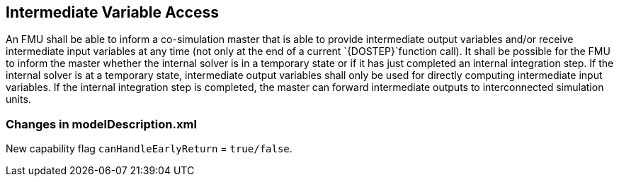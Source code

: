 == Intermediate Variable Access [[intermediate-variable-access]]

An FMU shall be able to inform a co-simulation master that is able to provide intermediate output variables and/or receive intermediate input variables at any time (not only at the end of a current `{DOSTEP}`function call).
It shall be possible for the FMU to inform the master whether the internal solver is in a temporary state or if it has just completed an internal integration step.
If the internal solver is at a temporary state, intermediate output variables shall only be used for directly computing intermediate input variables.
If the internal integration step is completed, the master can forward intermediate outputs to interconnected simulation units.

===	Changes in modelDescription.xml 
New capability flag `canHandleEarlyReturn`  = `true/false`. 




